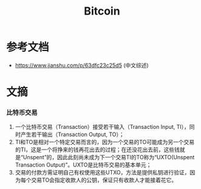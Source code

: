 :PROPERTIES:
:ID:       bc6a2aa4-5e32-4fad-8296-0d4d5c033d7e
:ROAM_ALIASES: 比特币
:END:

* 参考文档
  - https://www.jianshu.com/p/63dfc23c25d5 (中文综述)

* 文摘
*** 比特币交易
    1. 一个比特币交易（Transaction）接受若干输入（Transaction Input, TI），同时产生若干输出（Transaction Output, TO）；
    2. TI和TO是相对一个特定交易而言的，因为一个交易的TO可能成为另一个交易的TI，这是一个将挣来的钱再花出去的过程；在还没花出去前，这些钱就是“Unspent”的，因此此刻尚未成为下一个交易TI的TO称为“UXTO(Unspent Transaction Output)”。UXTO是比特币交易的基本单元；
    3. 交易的付款方需证明自己有权使用这些UTXO，方法是提供私钥进行验证，因为每个交易TO会指定收款人的公钥，保证只有收款人才能接着花它。

* Options                                                          :noexport:
  #+title: Bitcoin
  #+roam_tags: 区块链 比特币
  #+roam_alias: 比特币
